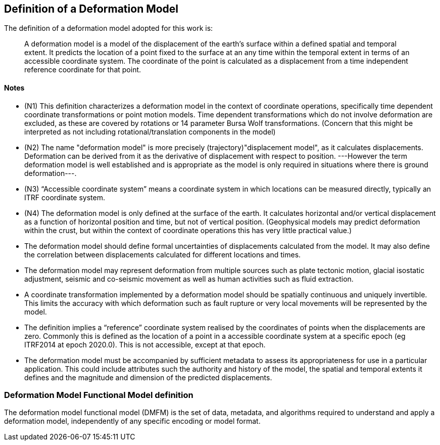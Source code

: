 == Definition of a Deformation Model

The definition of a deformation model adopted for this work is:
____
A deformation model is a model of the displacement of the earth’s surface within a defined spatial and temporal extent.  It predicts the location of a point fixed to the surface at an any time within the temporal extent in terms of an accessible coordinate system.  The coordinate of the point is calculated as a displacement from a time independent reference coordinate for that point.
____ 


==== Notes

* (N1) This definition characterizes a deformation model in the context of coordinate operations, specifically time dependent coordinate transformations or point motion models.  Time dependent transformations which do not involve deformation are excluded, as these are covered by rotations or 14 parameter Bursa Wolf transformations. (Concern that this might be interpreted as not including rotational/translation components in the model)

* (N2) The name "deformation model" is more precisely (trajectory)"displacement model", as it calculates displacements.  Deformation can be derived from it as the derivative of displacement with respect to position. ---However the term deformation model is well established and is appropriate as the model is only required in situations where there is ground deformation---.
 
* (N3) “Accessible coordinate system” means a coordinate system in which locations can be measured directly, typically an ITRF coordinate system.  

* (N4) The deformation model is only defined at the surface of the earth.  It calculates horizontal and/or vertical displacement as a function of horizontal position and time, but not of vertical position.  (Geophysical models may predict deformation within the crust, but within the context of coordinate operations this has very little practical value.)

* The deformation model should define formal uncertainties of displacements calculated from the model.  It may also define the correlation between displacements calculated for different locations and times. 

* The deformation model may represent deformation from multiple sources such as plate tectonic motion, glacial isostatic adjustment, seismic and co-seismic movement as well as human activities such as fluid extraction.

* A coordinate transformation implemented by a deformation model should be spatially continuous and uniquely invertible.  This limits the accuracy with which deformation such as fault rupture or very local movements will be represented by the model.

* The definition implies a “reference” coordinate system realised by the coordinates of points when the displacements are zero.  Commonly this is defined as the location of a point in a accessible coordinate system at a specific epoch (eg ITRF2014 at epoch 2020.0).  This is not accessible, except at that epoch.

* The deformation model must be accompanied by sufficient metadata to assess its appropriateness for use in a particular application.  This could include attributes such the authority and history of the model, the spatial and temporal extents it defines and the magnitude and dimension of the predicted displacements.  


=== Deformation Model Functional Model definition 

The deformation model functional model (DMFM) is the set of data, metadata, and algorithms required to understand and apply a deformation model, independently of any specific encoding or model format.
